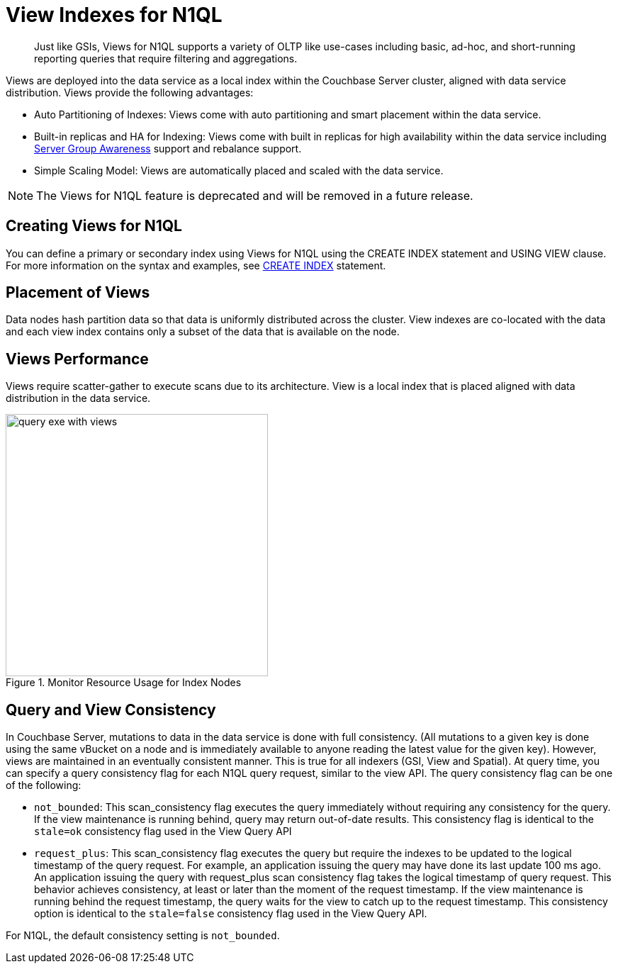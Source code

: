 = View Indexes for N1QL
:page-aliases: indexes:view-indexes-for-n1ql
:page-topic-type: concept

[abstract]
Just like GSIs, Views for N1QL supports a variety of OLTP like use-cases including basic, ad-hoc, and short-running reporting queries that require filtering and aggregations.

Views are deployed into the data service as a local index within the Couchbase Server cluster, aligned with data service distribution.
Views provide the following advantages:

* Auto Partitioning of Indexes: Views come with auto partitioning and smart placement within the data service.
* Built-in replicas and HA for Indexing: Views come with built in replicas for high availability within the data service including xref:understanding-couchbase:clusters-and-availability/groups.adoc[Server Group Awareness] support and rebalance support.
* Simple Scaling Model: Views are automatically placed and scaled with the data service.

NOTE: The Views for N1QL feature is deprecated and will be removed in a future release.

== Creating Views for N1QL

You can define a primary or secondary index using Views for N1QL using the CREATE INDEX statement and USING VIEW clause.
For more information on the syntax and examples, see xref:n1ql:n1ql-language-reference/createindex.adoc[CREATE INDEX] statement.

== Placement of Views

Data nodes hash partition data so that data is uniformly distributed across the cluster.
View indexes are co-located with the data and each view index contains only a subset of the data that is available on the node.

== Views Performance

Views require scatter-gather to execute scans due to its architecture.
View is a local index that is placed aligned with data distribution in the data service.

.Monitor Resource Usage for Index Nodes
image::views/query-exe-with-views.png[,370]

== Query and View Consistency

In Couchbase Server, mutations to data in the data service is done with full consistency.
(All mutations to a given key is done using the same vBucket on a node and is immediately available to anyone reading the latest value for the given key).
However, views are maintained in an eventually consistent manner.
This is true for all indexers (GSI, View and Spatial).
At query time, you can specify a query consistency flag for each N1QL query request, similar to the view API.
The query consistency flag can be one of the following:

* [.param]`not_bounded`: This scan_consistency flag executes the query immediately without requiring any consistency for the query.
If the view maintenance is running behind, query may return out-of-date results.
This consistency flag is identical to the `stale=ok` consistency flag used in the View Query API
* [.param]`request_plus`: This scan_consistency flag executes the query but require the indexes to be updated to the logical timestamp of the query request.
For example, an application issuing the query may have done its last update 100 ms ago.
An application issuing the query with request_plus scan consistency flag takes the logical timestamp of query request.
This behavior achieves consistency, at least or later than the moment of the request timestamp.
If the view maintenance is running behind the request timestamp, the query waits for the view to catch up to the request timestamp.
This consistency option is identical to the `stale=false` consistency flag used in the View Query API.

For N1QL, the default consistency setting is [.param]`not_bounded`.
